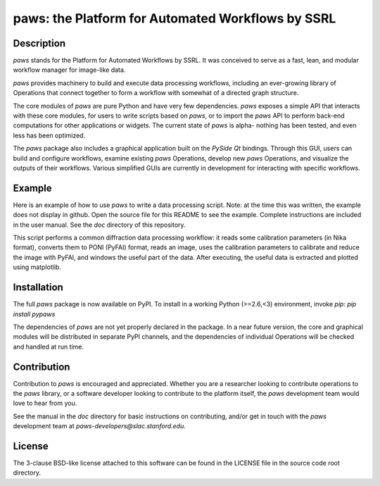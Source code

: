 paws: the Platform for Automated Workflows by SSRL 
==================================================


Description
-----------

`paws` stands for the Platform for Automated Workflows by SSRL.
It was conceived to serve as a fast, lean, and modular 
workflow manager for image-like data.

`paws` provides machinery 
to build and execute data processing workflows,
including an ever-growing library of Operations 
that connect together to form a workflow 
with somewhat of a directed graph structure.

The core modules of `paws` 
are pure Python and have very few dependencies.
`paws` exposes a simple API
that interacts with these core modules,
for users to write scripts based on `paws`,
or to import the `paws` API to perform
back-end computations for other applications or widgets.
The current state of `paws` is alpha-
nothing has been tested, 
and even less has been optimized.

The `paws` package also includes a graphical application 
built on the `PySide` `Qt` bindings.
Through this GUI, users can build and configure workflows, 
examine existing `paws` Operations,
develop new `paws` Operations,
and visualize the outputs of their workflows.
Various simplified GUIs are currently in development
for interacting with specific workflows. 


Example
-------

Here is an example of how to use `paws` 
to write a data processing script.
Note: at the time this was written, 
the example does not display in github.
Open the source file for this README
to see the example.
Complete instructions are included in the user manual. 
See the `doc` directory of this repository.

This script performs a common diffraction data processing workflow:
it reads some calibration parameters (in Nika format),
converts them to PONI (PyFAI) format,
reads an image, uses the calibration parameters 
to calibrate and reduce the image with PyFAI,
and windows the useful part of the data.
After executing, the useful data is extracted
and plotted using matplotlib.

.. code-block:: python
    import paws.api
    from matplotlib import pyplot as plt

    mypaw = paws.api.start()

    # Start a workflow, name it
    mypaw.add_wf('test')

    # Instantiate operations, name them, add them to the workflow
    mypaw.add_op('read_cal','INPUT.CALIBRATION.NikaToPONI')
    mypaw.add_op('read_img','INPUT.TIF.LoadTif')
    mypaw.add_op('cal_reduce','PROCESSING.CALIBRATION.CalReduce')
    mypaw.add_op('window','PACKAGING.WindowZip')

    # Set up the input routing: 
    # WXDToPONI reads a WXDiff calibration result 
    # and translates it to PONI (PyFAI) format
    mypaw.set_input('read_cal', 'wxd_file',
    src='filesystem', tp='path', val='/path/to/file.nika')

    # LoadTif loads a tif image
    mypaw.set_input('read_img', 'path',
    src='filesystem', tp='path', val='/path/to/image.tif')
    
    # CalReduce takes a PONI dict and an image,
    # calibrates and reduces to I(q) vs. q
    mypaw.set_input('cal_reduce', 'poni_dict',
    src='workflow', tp='reference', val='read_cal.outputs.poni_dict')
    mypaw.set_input('cal_reduce', 'image_data',
    src='workflow', tp='reference', val='read_img.outputs.image_data')

    # WindowZip takes x and y data and a window (xmin<x<xmax),
    # outputs the x and y data that live within the window
    mypaw.set_input('window','x',
    src='workflow', tp='reference', val='cal_reduce.outputs.q')
    mypaw.set_input('window','y',
    src='workflow', tp='reference', val='cal_reduce.outputs.I')
    mypaw.set_input('window','x_min', src='text', tp='float', val=0.02)
    mypaw.set_input('window','x_max', src='text', tp='float', val=0.6)

    # Execute the workflow
    mypaw.execute()

    # Grab the reduced data
    q_I_out = mypaw.get_output('window','x_y_window')

    # Plot the reduced data
    plt.semilogy(q_I_out[:,0],q_I_out[:,1])
    plt.show()


Installation
------------

The full `paws` package is now available on PyPI.
To install in a working Python (>=2.6,<3) environment, invoke `pip`:
`pip install pypaws`

The dependencies of `paws` are not yet properly declared in the package.
In a near future version, the core and graphical modules will be distributed in separate PyPI channels,
and the dependencies of individual Operations will be checked and handled at run time.


Contribution
------------

Contribution to `paws` is encouraged and appreciated.
Whether you are a researcher looking to contribute operations to the `paws` library,
or a software developer looking to contribute to the platform itself,
the `paws` development team would love to hear from you.

See the manual in the `doc` directory for basic instructions on contributing,
and/or get in touch with the `paws` development team
at `paws-developers@slac.stanford.edu`.


License
-------

The 3-clause BSD-like license attached to this software 
can be found in the LICENSE file in the source code root directory.

